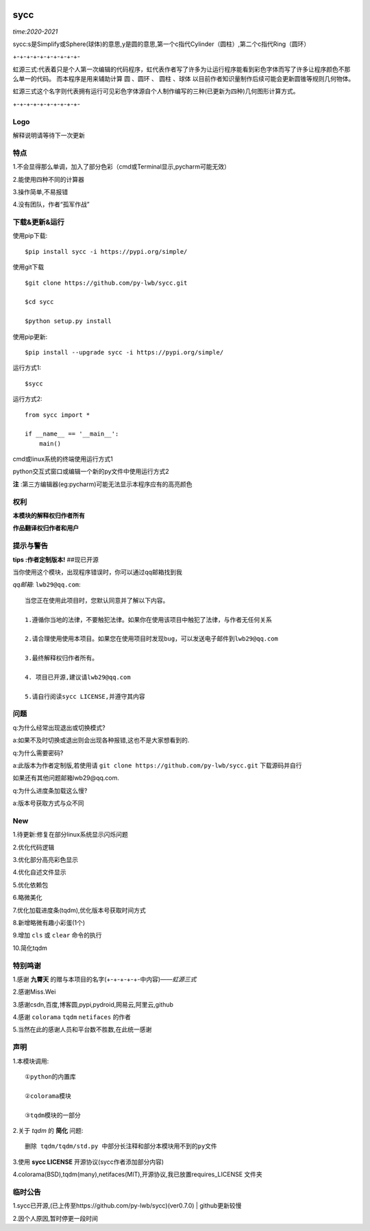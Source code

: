 .. image:: https://img.shields.io/pypi/v/sycc?color=9cf&label=sycc&logo=sycc&logoColor=success&style=flat-square/
.. image:: https://static.pepy.tech/personalized-badge/sycc?period=total&units=abbreviation&left_color=blue&right_color=green&left_text=Downloads
.. image:: https://static.pepy.tech/personalized-badge/sycc?period=month&units=international_system&left_color=lightgrey&right_color=brightgreen&left_text=Downloads
 :target: https://pypi.org/project/sycc/#Description/


sycc
^^^^^^^^^^^^^^^^^^^^^

*time:2020-2021*

sycc:s是Simplify或Sphere(球体)的意思,y是圆的意思,第一个c指代Cylinder（圆柱）,第二个c指代Ring（圆环）

+-+-+-+-+-+-+-+-+-+-

虹源三式:代表着只是个人第一次编辑的代码程序，虹代表作者写了许多为让运行程序能看到彩色字体而写了许多让程序颜色不那么单一的代码。
而本程序是用来辅助计算 ``圆`` 、``圆环`` 、 ``圆柱`` 、``球体`` 以目前作者知识量制作后续可能会更新圆锥等规则几何物体。

虹源三式这个名字则代表拥有运行可见彩色字体源自个人制作编写的三种(已更新为四种)几何图形计算方式。

+-+-+-+-+-+-+-+-+-+-


Logo
------------------
.. image:: https://i.loli.net/2021/11/28/bQelf3Gt9inw57R.jpg
 :target: https://github.com/py-lwb/sycc/

解释说明请等待下一次更新


特点
-------
1.不会显得那么单调，加入了部分色彩（cmd或Terminal显示,pycharm可能无效）

2.能使用四种不同的计算器

3.操作简单,不易报错

4.没有团队，作者“孤军作战”


下载&更新&运行
-------------------------------------------
使用pip下载:

::
    
    $pip install sycc -i https://pypi.org/simple/


使用git下载

::
    
    $git clone https://github.com/py-lwb/sycc.git
    
    $cd sycc
    
    $python setup.py install

使用pip更新:

::
    
    $pip install --upgrade sycc -i https://pypi.org/simple/


运行方式1:

::
            
    $sycc

运行方式2:

::  
    
    from sycc import *
    
    if __name__ == '__main__':
        main()


cmd或linux系统的终端使用运行方式1

python交互式窗口或编辑一个新的py文件中使用运行方式2

**注** :第三方编辑器(eg:pycharm)可能无法显示本程序应有的高亮颜色


权利
---------
**本模块的解释权归作者所有**

**作品翻译权归作者和用户**


提示与警告
--------------------------------

**tips :作者定制版本!**   ##现已开源

当你使用这个模块，出现程序错误时，你可以通过qq邮箱找到我

*qq邮箱*: ``lwb29@qq.com``:

::
    
    当您正在使用此项目时，您默认同意并了解以下内容。

    1.遵循你当地的法律，不要触犯法律。如果你在使用该项目中触犯了法律，与作者无任何关系

    2.请合理使用使用本项目。如果您在使用项目时发现bug，可以发送电子邮件到lwb29@qq.com
    
    3.最终解释权归作者所有。

    4. 项目已开源,建议请lwb29@qq.com
    
    5.请自行阅读sycc LICENSE,并遵守其内容


问题
-------
q:为什么经常出现退出或切换模式?

a:如果不及时切换或退出则会出现各种报错,这也不是大家想看到的.

q:为什么需要密码?

a:此版本为作者定制版,若使用请 ``git clone https://github.com/py-lwb/sycc.git`` 下载源码并自行

如果还有其他问题邮箱lwb29@qq.com.

q:为什么进度条加载这么慢?

a:版本号获取方式与众不同


New
-----
1.待更新:修复在部分linux系统显示闪烁问题

2.优化代码逻辑

3.优化部分高亮彩色显示

4.优化自述文件显示

5.优化依赖包

6.略微美化

7.优化加载进度条(tqdm),优化版本号获取时间方式

8.新增略微有趣小彩蛋(1个)

9.增加 ``cls`` 或 ``clear`` 命令的执行

10.简化tqdm


特别鸣谢
-----------
1.感谢 **九霄天** 的赠与本项目的名字(+-+-+-+-+-中内容)——*虹源三式*

2.感谢Miss.Wei

3.感谢csdn,百度,博客圆,pypi,pydroid,网易云,阿里云,github

4.感谢 ``colorama`` ``tqdm`` ``netifaces`` 的作者

5.当然在此的感谢人员和平台数不胜数,在此统一感谢


声明
---------

1.本模块调用::

    ①python的内置库

    ②colorama模块

    ③tqdm模块的一部分

2.关于 *tqdm* 的 **简化** 问题::

    删除 tqdm/tqdm/std.py 中部分长注释和部分本模块用不到的py文件

3.使用 **sycc LICENSE** 开源协议(sycc作者添加部分内容)

4.colorama(BSD),tqdm(many),netifaces(MIT),开源协议,我已放置requires_LICENSE
文件夹


临时公告
-------------

1.sycc已开源,(已上传至https://github.com/py-lwb/sycc)(ver0.7.0) | github更新较慢

2.因个人原因,暂时停更一段时间